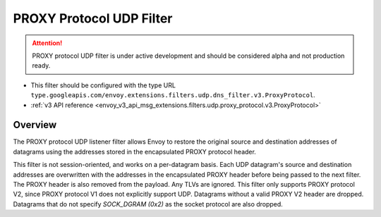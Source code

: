 .. _config_udp_listener_filters_proxy_protocol:

PROXY Protocol UDP Filter
====================

.. attention::

  PROXY protocol UDP filter is under active development and should be considered alpha and not production ready.

* This filter should be configured with the type URL ``type.googleapis.com/envoy.extensions.filters.udp.dns_filter.v3.ProxyProtocol``.
* :ref:`v3 API reference <envoy_v3_api_msg_extensions.filters.udp.proxy_protocol.v3.ProxyProtocol>`

Overview
--------

The PROXY protocol UDP listener filter allows Envoy to restore
the original source and destination addresses of datagrams using
the addresses stored in the encapsulated PROXY protocol header.

This filter is not session-oriented, and works on a per-datagram basis.
Each UDP datagram's source and destination addresses are overwritten with
the addresses in the encapsulated PROXY header before being passed to the
next filter. The PROXY header is also removed from the payload. Any TLVs 
are ignored.
This filter only supports PROXY protocol V2, since PROXY protocol V1 does
not explicitly support UDP.
Datagrams without a valid PROXY V2 header are dropped. Datagrams that do
not specify `SOCK_DGRAM (0x2)` as the socket protocol are also dropped. 